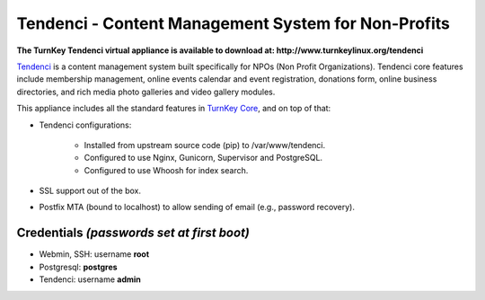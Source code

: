 Tendenci - Content Management System for Non-Profits
====================================================

**The TurnKey Tendenci virtual appliance is available to download at: http://www.turnkeylinux.org/tendenci**


`Tendenci`_ is a content management system built specifically for NPOs
(Non Profit Organizations). Tendenci core features include membership
management, online events calendar and event registration, donations
form, online business directories, and rich media photo galleries and
video gallery modules. 

This appliance includes all the standard features in `TurnKey Core`_,
and on top of that:

- Tendenci configurations:

    - Installed from upstream source code (pip) to /var/www/tendenci.
    - Configured to use Nginx, Gunicorn, Supervisor and PostgreSQL.
    - Configured to use Whoosh for index search.
   
- SSL support out of the box.
- Postfix MTA (bound to localhost) to allow sending of email (e.g.,
  password recovery).

Credentials *(passwords set at first boot)*
-------------------------------------------

- Webmin, SSH: username **root**
- Postgresql: **postgres**
- Tendenci: username **admin**

.. _Tendenci: https://github.com/tendenci/tendenci
.. _TurnKey Core: http://www.turnkeylinux.org/core


